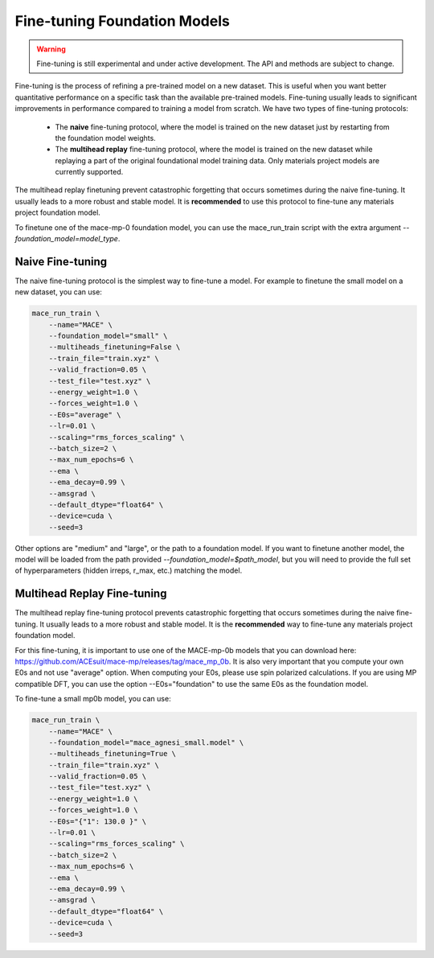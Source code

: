 .. _finetuning:

****************************
Fine-tuning Foundation Models
****************************

.. warning::
    Fine-tuning is still experimental and under active development. The API and methods are subject to change.

Fine-tuning is the process of refining a pre-trained model on a new dataset.
This is useful when you want better quantitative performance on a specific task than the available pre-trained models.
Fine-tuning usually leads to significant improvements in performance compared to training a model from scratch.
We have two types of fine-tuning protocols:

 - The **naive** fine-tuning protocol, where the model is trained on the new dataset just by restarting from the foundation model weights.
 - The **multihead replay** fine-tuning protocol, where the model is trained on the new dataset while replaying a part of the original foundational model training data. Only materials project models are currently supported.

The multihead replay finetuning prevent catastrophic forgetting that occurs sometimes during the naive fine-tuning. 
It usually leads to a more robust and stable model. It is **recommended** to use this protocol to fine-tune any materials project foundation model.

To finetune one of the mace-mp-0 foundation model, you can use the mace_run_train script with the extra argument `--foundation_model=model_type`. 

#################
Naive Fine-tuning
#################

The naive fine-tuning protocol is the simplest way to fine-tune a model.
For example to finetune the small model on a new dataset, you can use:

.. code-block:: bash

    mace_run_train \
        --name="MACE" \
        --foundation_model="small" \
        --multiheads_finetuning=False \
        --train_file="train.xyz" \
        --valid_fraction=0.05 \
        --test_file="test.xyz" \
        --energy_weight=1.0 \
        --forces_weight=1.0 \
        --E0s="average" \
        --lr=0.01 \
        --scaling="rms_forces_scaling" \
        --batch_size=2 \
        --max_num_epochs=6 \
        --ema \
        --ema_decay=0.99 \
        --amsgrad \
        --default_dtype="float64" \
        --device=cuda \
        --seed=3 

Other options are "medium" and "large", or the path to a foundation model. 
If you want to finetune another model, the model will be loaded from the path provided `--foundation_model=$path_model`, but you will need to provide the full set of hyperparameters (hidden irreps, r_max, etc.) matching the model.

############################
Multihead Replay Fine-tuning
############################

The multihead replay fine-tuning protocol prevents catastrophic forgetting that occurs sometimes during the naive fine-tuning.
It usually leads to a more robust and stable model. It is the **recommended** way to fine-tune any materials project foundation model.

For this fine-tuning, it is important to use one of the MACE-mp-0b models that you can download here: https://github.com/ACEsuit/mace-mp/releases/tag/mace_mp_0b.
It is also very important that you compute your own E0s and not use "average" option. When computing your E0s, please use spin polarized calculations.
If you are using MP compatible DFT, you can use the option --E0s="foundation" to use the same E0s as the foundation model.

To fine-tune a small mp0b model, you can use:

.. code-block:: bash

    mace_run_train \
        --name="MACE" \
        --foundation_model="mace_agnesi_small.model" \
        --multiheads_finetuning=True \
        --train_file="train.xyz" \
        --valid_fraction=0.05 \
        --test_file="test.xyz" \
        --energy_weight=1.0 \
        --forces_weight=1.0 \
        --E0s="{"1": 130.0 }" \
        --lr=0.01 \
        --scaling="rms_forces_scaling" \
        --batch_size=2 \
        --max_num_epochs=6 \
        --ema \
        --ema_decay=0.99 \
        --amsgrad \
        --default_dtype="float64" \
        --device=cuda \
        --seed=3 